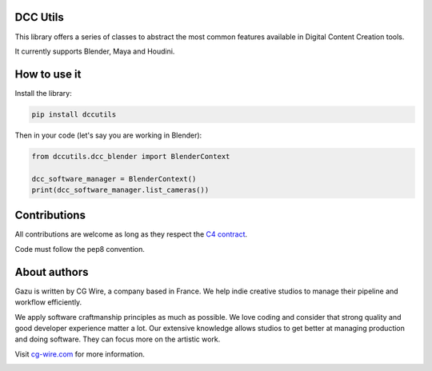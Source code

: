 DCC Utils
---------

This library offers a series of classes to abstract the most common features 
available in Digital Content Creation tools.

It currently supports Blender, Maya and Houdini.


How to use it
-------------

Install the library:

.. code-block:: bash

    pip install dccutils


Then in your code (let's say you are working in Blender):

.. code-block:: python

    from dccutils.dcc_blender import BlenderContext

    dcc_software_manager = BlenderContext()
    print(dcc_software_manager.list_cameras())


Contributions
-------------

All contributions are welcome as long as they respect the `C4
contract <https://rfc.zeromq.org/spec:42/C4>`__.

Code must follow the pep8 convention.


About authors
-------------

Gazu is written by CG Wire, a company based in France. We help indie creative 
studios to manage their pipeline and workflow efficiently.

We apply software craftmanship principles as much as possible. We love
coding and consider that strong quality and good developer experience
matter a lot. Our extensive knowledge allows studios to get better at
managing production and doing software. They can focus more on the artistic
work.

Visit `cg-wire.com <https://cg-wire.com>`__ for more information.

|CGWire Logo|

.. |Build status| image:: https://api.travis-ci.org/cgwire/gazu.svg?branch=master
   :target: https://travis-ci.org/cgwire/gazu
.. |CGWire Logo| image:: https://zou.cg-wire.com/cgwire.png
   :target: https://cg-wire.com
